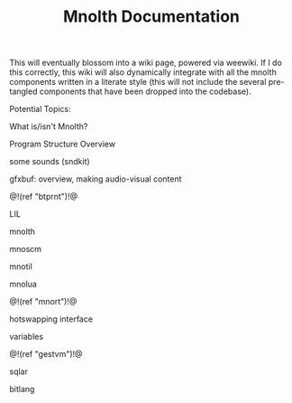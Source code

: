 #+TITLE: Mnolth Documentation
This will eventually blossom into a wiki page, powered
via weewiki. If I do this correctly, this wiki will
also dynamically integrate with all the mnolth
components written in a literate style (this will
not include the several pre-tangled components that
have been dropped into the codebase).

Potential Topics:

What is/isn't Mnolth?

Program Structure Overview

some sounds (sndkit)

gfxbuf: overview, making audio-visual content

@!(ref "btprnt")!@

LIL

mnolth

mnoscm

mnotil

mnolua

@!(ref "mnort")!@

hotswapping interface

variables

@!(ref "gestvm")!@

sqlar

bitlang
